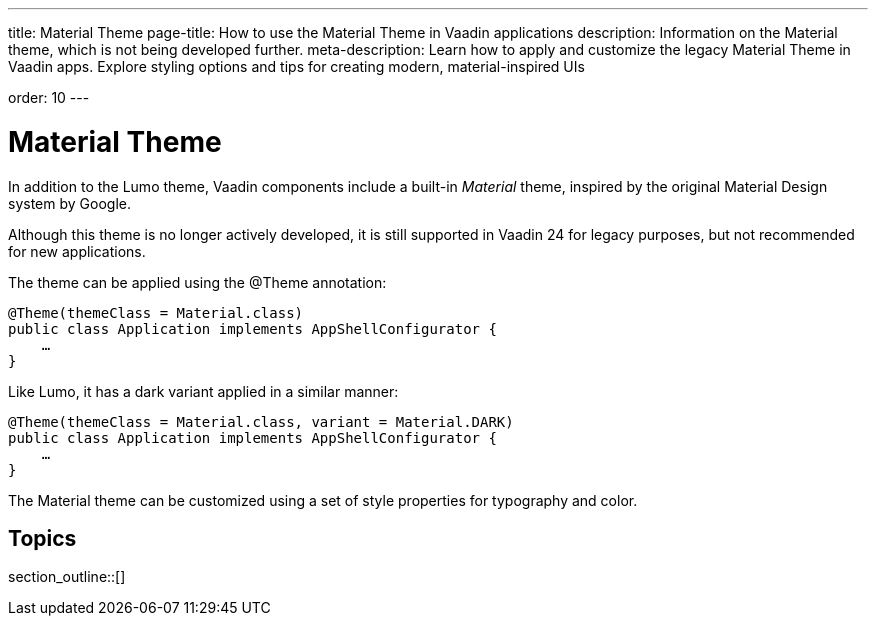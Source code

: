 ---
title: Material Theme
page-title: How to use the Material Theme in Vaadin applications
description: Information on the Material theme, which is not being developed further.
meta-description: Learn how to apply and customize the legacy Material Theme in Vaadin apps. Explore styling options and tips for creating modern, material-inspired UIs

order: 10
---


= Material Theme

In addition to the Lumo theme, Vaadin components include a built-in _Material_ theme, inspired by the original Material Design system by Google.

Although this theme is no longer actively developed, it is still supported in Vaadin 24 for legacy purposes, but not recommended for new applications.

The theme can be applied using the @Theme annotation:

[source,java]
----
@Theme(themeClass = Material.class)
public class Application implements AppShellConfigurator {
    …
}
----

Like Lumo, it has a dark variant applied in a similar manner:

[source,java]
----
@Theme(themeClass = Material.class, variant = Material.DARK)
public class Application implements AppShellConfigurator {
    …
}
----

The Material theme can be customized using a set of style properties for typography and color.


== Topics

section_outline::[]
